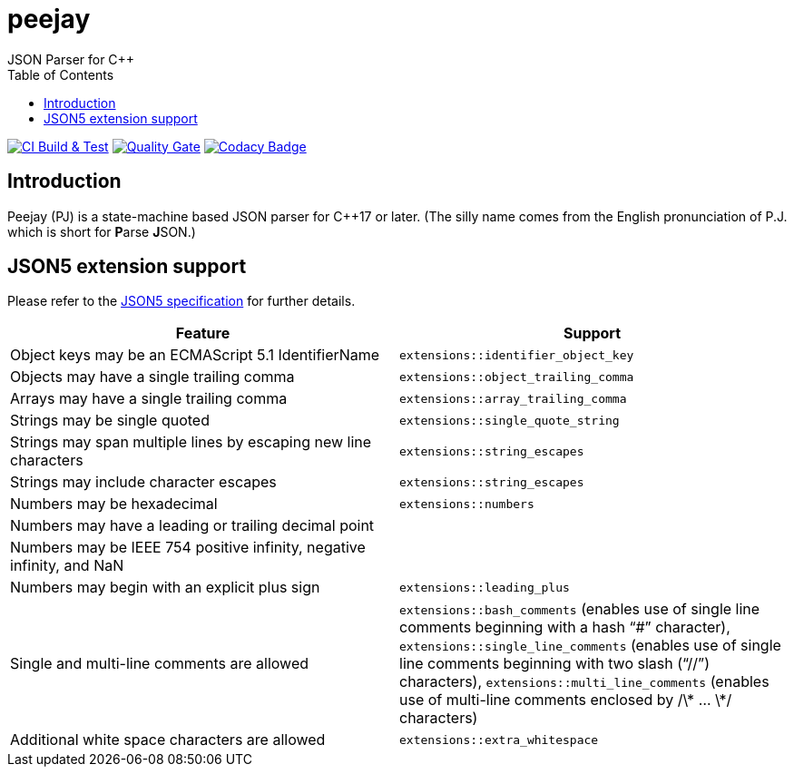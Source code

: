 = peejay
JSON Parser for C++
:toc:

image:https://github.com/paulhuggett/peejay/actions/workflows/ci.yaml/badge.svg[CI Build & Test,link=https://github.com/paulhuggett/peejay/actions/workflows/ci.yaml]
image:https://sonarcloud.io/api/project_badges/measure?project=paulhuggett_peejay&metric=alert_status[Quality Gate, link=https://sonarcloud.io/summary/new_code?id=paulhuggett_peejay]
image:https://app.codacy.com/project/badge/Grade/a37157bbd85c440daadd8039cda137b2[Codacy Badge, link=https://www.codacy.com/gh/paulhuggett/peejay/dashboard?utm_source=github.com&amp;utm_medium=referral&amp;utm_content=paulhuggett/peejay&amp;utm_campaign=Badge_Grade]

== Introduction

Peejay (PJ) is a state-machine based JSON parser for C++17 or later. (The silly name comes from the English pronunciation of P.J. which is short for **P**arse **J**SON.)

== JSON5 extension support

Please refer to the https://json5.org[JSON5 specification] for further details.

[frame=none]
|===
Feature | Support

| Object keys may be an ECMAScript 5.1 IdentifierName
| `extensions::identifier_object_key`
| Objects may have a single trailing comma
| `extensions::object_trailing_comma`
| Arrays may have a single trailing comma
| `extensions::array_trailing_comma`
| Strings may be single quoted
| `extensions::single_quote_string`
| Strings may span multiple lines by escaping new line characters
| `extensions::string_escapes`
| Strings may include character escapes
| `extensions::string_escapes`
| Numbers may be hexadecimal
| `extensions::numbers`
| Numbers may have a leading or trailing decimal point
|
| Numbers may be IEEE 754 positive infinity, negative infinity, and NaN
|
| Numbers may begin with an explicit plus sign
| `extensions::leading_plus`
| Single and multi-line comments are allowed
| `extensions::bash_comments` (enables use of single line comments beginning with a hash “#” character), `extensions::single_line_comments` (enables use of single line comments beginning with two slash (“//”) characters), `extensions::multi_line_comments` (enables use of multi-line comments enclosed by /\* … \*/ characters)
| Additional white space characters are allowed
| `extensions::extra_whitespace`
|===
